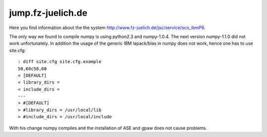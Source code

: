 .. _jump:

==================
jump.fz-juelich.de
==================

Here you find information about the the system
`<http://www.fz-juelich.de/jsc/service/sco_ibmP6>`_.

The only way we found to compile numpy is using python2.3 and
numpy-1.0.4. The next version numpy-1.1.0 did not work
unfortunately. In addition the usage of the generic IBM lapack/blas in
numpy does not work, hence one has to use site.cfg::

  : diff site.cfg site.cfg.example
  58,60c58,60
  < [DEFAULT]
  < library_dirs =
  < include_dirs =
  ---
  > #[DEFAULT]
  > #library_dirs = /usr/local/lib
  > #include_dirs = /usr/local/include

With his change numpy compiles and the installation of ASE and gpaw
does not cause problems.


